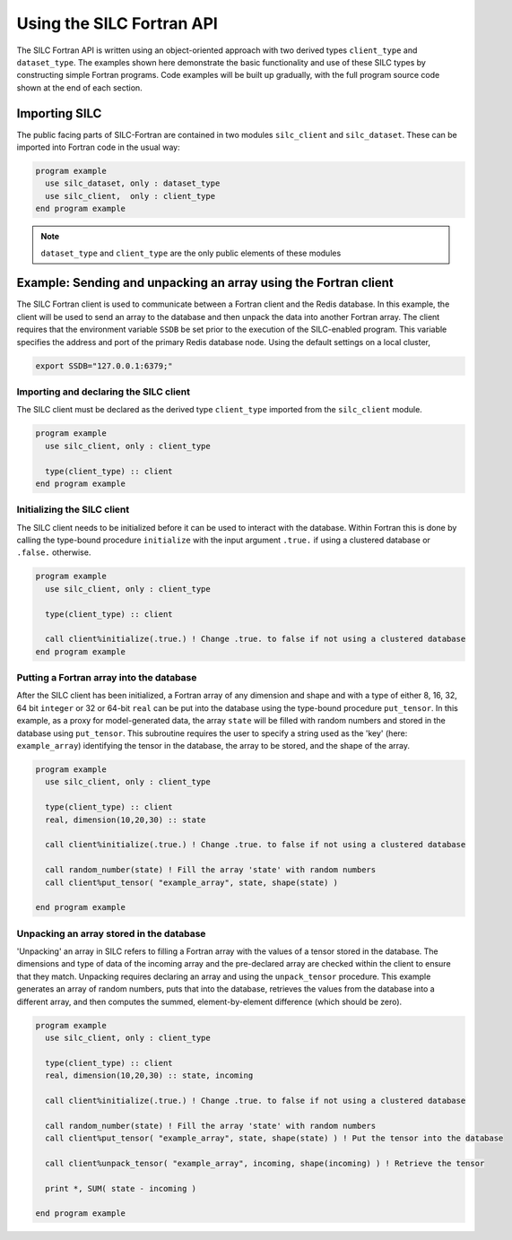 **************************
Using the SILC Fortran API
**************************

The SILC Fortran API is written using an object-oriented approach with two derived types ``client_type`` and
``dataset_type``. The examples shown here demonstrate the basic functionality and use of these SILC types by
constructing simple Fortran programs. Code examples will be built up gradually, with the full program source code
shown at the end of each section.

Importing SILC
==============
The public facing parts of SILC-Fortran are contained in two modules ``silc_client`` and ``silc_dataset``. These can be imported into Fortran code in the usual way:

.. code-block:: fortran

  program example
    use silc_dataset, only : dataset_type
    use silc_client,  only : client_type
  end program example

.. note::

  ``dataset_type`` and ``client_type`` are the only public elements of these modules

Example: Sending and unpacking an array using the Fortran client
================================================================

The SILC Fortran client is used to communicate between a Fortran client and the Redis database. In this example, the
client will be used to send an array to the database and then unpack the data into another Fortran array. The client requires that the environment variable ``SSDB`` be set prior to the execution of the SILC-enabled program. This variable specifies the address and port of the primary Redis database node. Using the default settings on a local cluster,

.. code-block:: bash

  export SSDB="127.0.0.1:6379;"

Importing and declaring the SILC client
---------------------------------------

The SILC client must be declared as the derived type ``client_type`` imported from the ``silc_client`` module.

.. code-block:: fortran

  program example
    use silc_client, only : client_type

    type(client_type) :: client
  end program example

Initializing the SILC client
----------------------------

The SILC client needs to be initialized before it can be used to interact with the database. Within Fortran this is
done by calling the type-bound procedure ``initialize`` with the input argument ``.true.`` if using a clustered
database or ``.false.`` otherwise.

.. code-block:: fortran

  program example
    use silc_client, only : client_type

    type(client_type) :: client

    call client%initialize(.true.) ! Change .true. to false if not using a clustered database
  end program example

Putting a Fortran array into the database
-----------------------------------------

After the SILC client has been initialized, a Fortran array of any dimension and shape and with a type of either 8, 16, 32, 64 bit ``integer`` or 32 or 64-bit ``real`` can be put into the database using the type-bound procedure ``put_tensor``. In this example, as a proxy for model-generated data, the array ``state`` will be filled with random numbers and stored in the database using ``put_tensor``. This subroutine requires the user to specify a string used as the 'key' (here: ``example_array``) identifying the tensor in the database, the array to be stored, and the shape of the array.

.. code-block:: fortran

  program example
    use silc_client, only : client_type

    type(client_type) :: client
    real, dimension(10,20,30) :: state

    call client%initialize(.true.) ! Change .true. to false if not using a clustered database

    call random_number(state) ! Fill the array 'state' with random numbers
    call client%put_tensor( "example_array", state, shape(state) )

  end program example

Unpacking an array stored in the database
-----------------------------------------

'Unpacking' an array in SILC refers to filling a Fortran array with the values of a tensor stored in the database.
The dimensions and type of data of the incoming array and the pre-declared array are checked within the client to
ensure that they match. Unpacking requires declaring an array and using the ``unpack_tensor`` procedure. This example generates an array of random numbers, puts that into the database, retrieves the values from the database into a different array, and then computes the summed, element-by-element difference (which should be zero).

.. code-block:: fortran

  program example
    use silc_client, only : client_type

    type(client_type) :: client
    real, dimension(10,20,30) :: state, incoming

    call client%initialize(.true.) ! Change .true. to false if not using a clustered database

    call random_number(state) ! Fill the array 'state' with random numbers
    call client%put_tensor( "example_array", state, shape(state) ) ! Put the tensor into the database

    call client%unpack_tensor( "example_array", incoming, shape(incoming) ) ! Retrieve the tensor

    print *, SUM( state - incoming )

  end program example